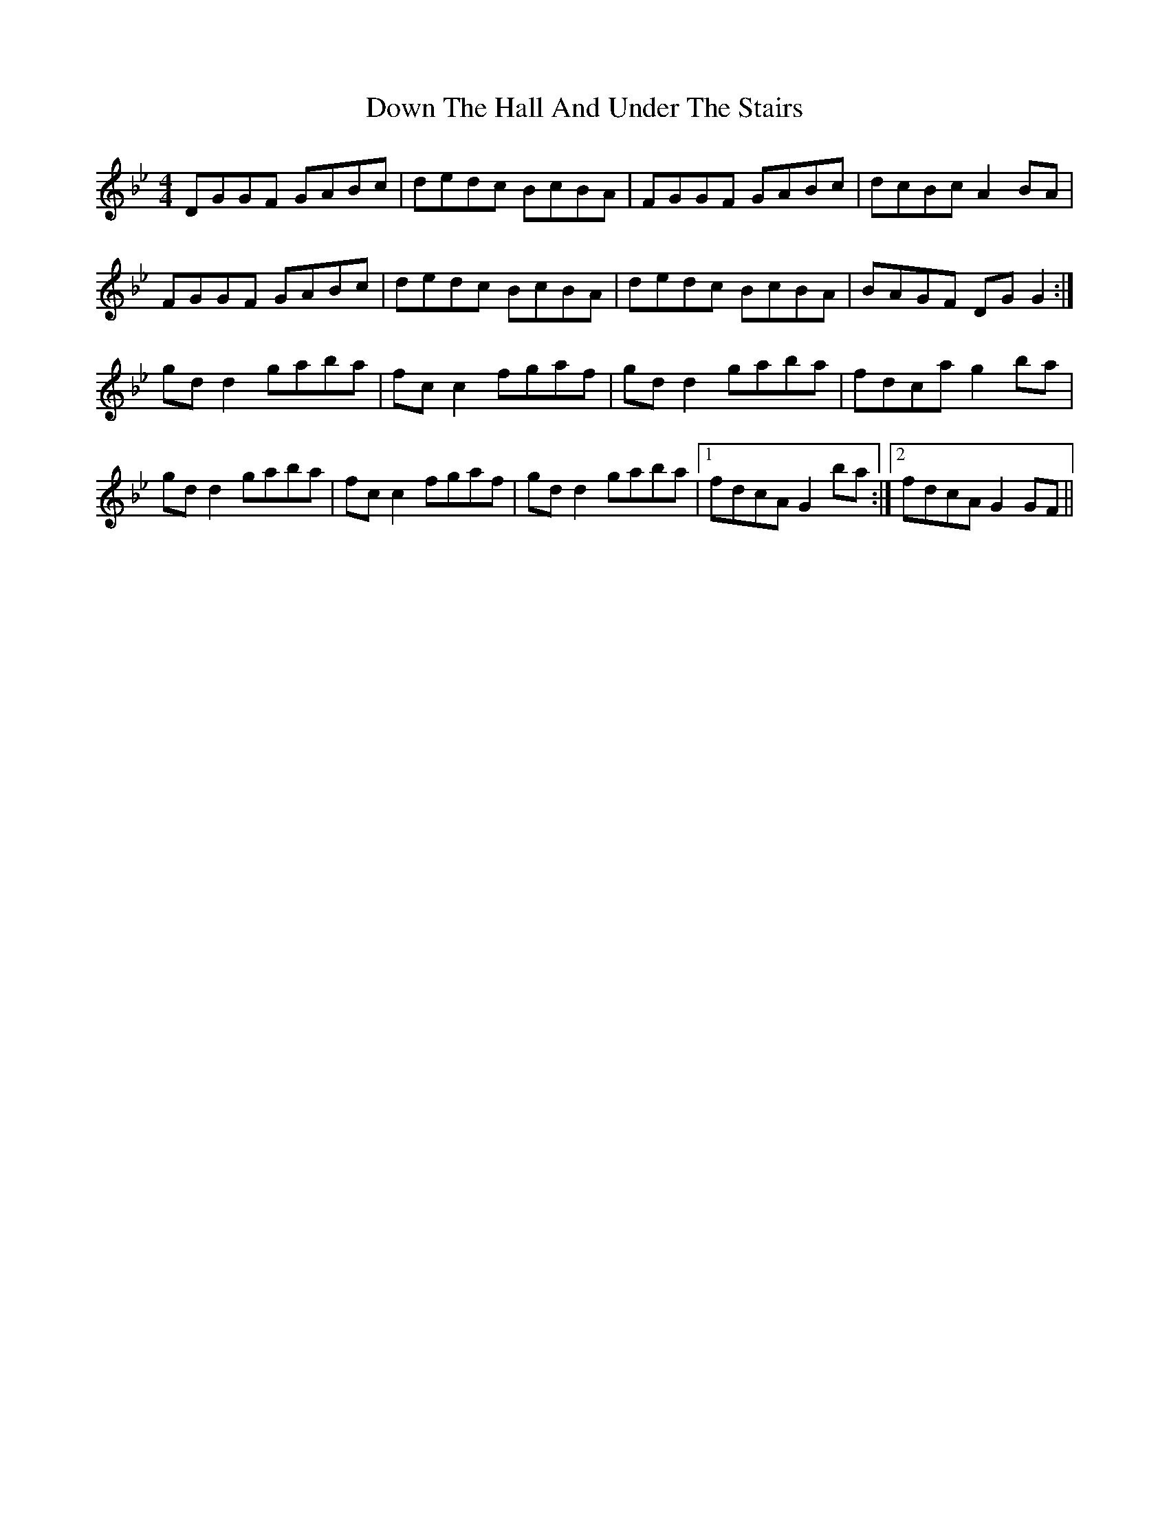 X: 10682
T: Down The Hall And Under The Stairs
R: reel
M: 4/4
K: Gminor
DGGF GABc|dedc BcBA|FGGF GABc|dcBc A2 BA|
FGGF GABc|dedc BcBA|dedc BcBA|BAGF DG G2:|
gd d2 gaba|fc c2 fgaf|gd d2 gaba|fdca g2 ba|
gd d2 gaba|fc c2 fgaf|gd d2 gaba|1 fdcA G2 ba:|2 fdcA G2 GF||

